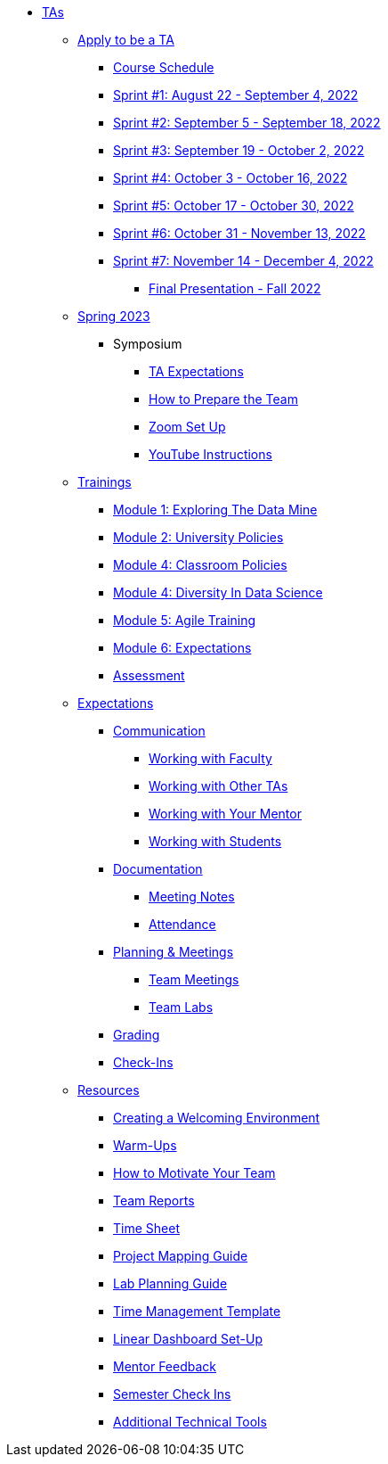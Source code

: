 * xref:introduction.adoc[TAs]

** xref:apply.adoc[Apply to be a TA]

*** xref:fall2022/schedule.adoc[Course Schedule]
*** xref:fall2022/sprint1.adoc[Sprint #1: August 22 - September 4, 2022]
*** xref:fall2022/sprint2.adoc[Sprint #2: September 5 - September 18, 2022]
*** xref:fall2022/sprint3.adoc[Sprint #3: September 19 - October 2, 2022]
*** xref:fall2022/sprint4.adoc[Sprint #4: October 3 - October 16, 2022]
*** xref:fall2022/sprint5.adoc[Sprint #5: October 17 - October 30, 2022]
*** xref:fall2022/sprint6.adoc[Sprint #6: October 31 - November 13, 2022]
*** xref:fall2022/sprint7.adoc[Sprint #7: November 14 - December 4, 2022]
**** xref:fall2022/final_presentation.adoc[Final Presentation - Fall 2022]  

** xref:spring2023/introduction.adoc[Spring 2023]
**** Symposium
***** xref:spring2023/symposium_ta_expectations.adoc[TA Expectations]
***** xref:spring2023/symposium_how_to_prepare_the_team.adoc[How to Prepare the Team]
***** xref:spring2023/symposium_zoom_setup.adoc[Zoom Set Up]
***** xref:spring2023/symposium_youtube.adoc[YouTube Instructions]

** xref:trainingModules/introduction_trainings.adoc[Trainings]
*** xref:trainingModules/ta_training_module1.adoc[Module 1: Exploring The Data Mine]
*** xref:trainingModules/ta_training_module2.adoc[Module 2: University Policies]
*** xref:trainingModules/ta_training_module3.adoc[Module 4: Classroom Policies]
*** xref:trainingModules/ta_training_module4.adoc[Module 4: Diversity In Data Science]
*** xref:trainingModules/ta_training_module5.adoc[Module 5: Agile Training]
*** xref:ta_training_module6.adoc[Module 6: Expectations]
*** xref:ta_training_assessment.adoc[Assessment]

** xref:expectations/introduction_expectations.adoc[Expectations]
*** xref:expectations/communication.adoc[Communication]
**** xref:expectations/communication_with_faculty.adoc[Working with Faculty]
**** xref:expectations/communication_with_other_tas.adoc[Working with Other TAs]
**** xref:expectations/communication_with_mentors.adoc[Working with Your Mentor]
**** xref:expectations/communication_with_students.adoc[Working with Students]
*** xref:expectations/documentation.adoc[Documentation]
**** xref:expectations/meeting_notes.adoc[Meeting Notes]
**** xref:expectations/attendance.adoc[Attendance]
*** xref:expectations/planning_and_meetings.adoc[Planning & Meetings]
***** xref:expectations/team_meetings.adoc[Team Meetings]
***** xref:expectations/team_labs.adoc[Team Labs]
*** xref:expectations/grading.adoc[Grading]
*** xref:expectations/check_ins.adoc[Check-Ins]

** xref:resources/introduction_resources.adoc[Resources]
*** xref:resources/ta_welcoming_env.adoc[Creating a Welcoming Environment]
*** xref:resources/warmups.adoc[Warm-Ups]
*** xref:resources/how_to_motivate_your_team.adoc[How to Motivate Your Team]
*** xref:resources/team_report.adoc[Team Reports]
*** xref:resources/timesheet.adoc[Time Sheet]
*** xref:resources/project_mapping_guide.adoc[Project Mapping Guide]
*** xref:resources/lab_planning.adoc[Lab Planning Guide]
*** xref:resources/time_management_template.adoc[Time Management Template]
*** xref:resources/dashboard_setup_guide.adoc[Linear Dashboard Set-Up]
*** xref:mentor_feedback.adoc[Mentor Feedback] 
*** xref:sem_rhythms_check_in.adoc[Semester Check Ins] 
*** xref:resources/additional_tools.adoc[Additional Technical Tools]
